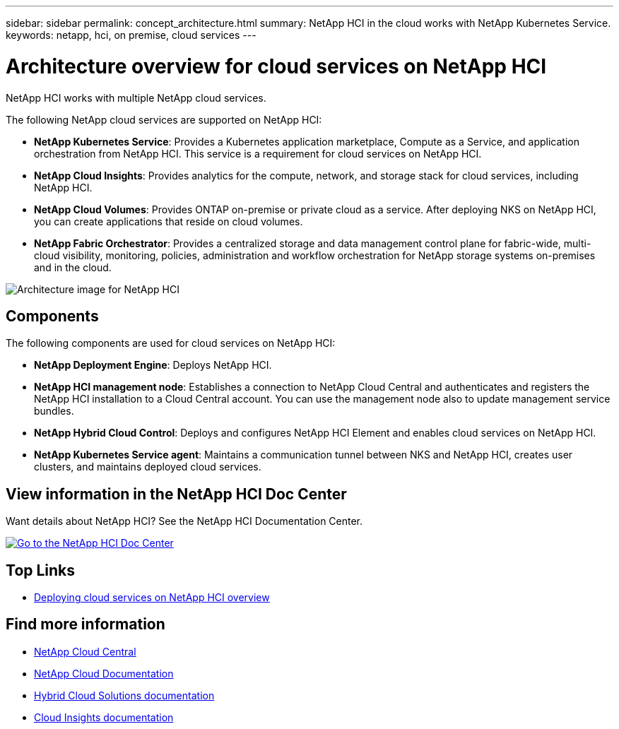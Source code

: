 ---
sidebar: sidebar
permalink: concept_architecture.html
summary: NetApp HCI in the cloud works with NetApp Kubernetes Service.
keywords: netapp, hci, on premise, cloud services
---

= Architecture overview for cloud services on NetApp HCI
:hardbreaks:
:nofooter:
:icons: font
:linkattrs:
:imagesdir: ./media/

[.lead]
NetApp HCI works with multiple NetApp cloud services.

The following NetApp cloud services are supported on NetApp HCI:

* *NetApp Kubernetes Service*: Provides a Kubernetes application marketplace, Compute as a Service, and application orchestration from NetApp HCI. This service is a requirement for cloud services on NetApp HCI.
* *NetApp Cloud Insights*: Provides analytics for the compute, network, and storage stack for cloud services, including NetApp HCI.
* *NetApp Cloud Volumes*: Provides ONTAP on-premise or private cloud as a service. After deploying NKS on NetApp HCI, you can create applications that reside on cloud volumes.
* *NetApp Fabric Orchestrator*: Provides a centralized storage and data management control plane for fabric-wide, multi-cloud visibility, monitoring, policies, administration and workflow orchestration for NetApp storage systems on-premises and in the cloud.

image:architecture_overview.png[Architecture image for NetApp HCI]

== Components

The following components are used for cloud services on NetApp HCI:

*	*NetApp Deployment Engine*: Deploys NetApp HCI.
*	*NetApp HCI management node*: Establishes a connection to NetApp Cloud Central and authenticates and registers the NetApp HCI installation to a Cloud Central account. You can use the management node also to update management service bundles.
* *NetApp Hybrid Cloud Control*: Deploys and configures NetApp HCI Element and enables cloud services on NetApp HCI.
*	*NetApp Kubernetes Service agent*: Maintains a communication tunnel between NKS and NetApp HCI, creates user clusters, and maintains deployed cloud services.

== View information in the NetApp HCI Doc Center
Want details about NetApp HCI? See the NetApp HCI Documentation Center.

[#img-btn2]
[link=http://docs.netapp.com/hci/index.jsp^]
image::btn-view-in-doc-center.png[Go to the NetApp HCI Doc Center]


[discrete]
== Top Links
* link:task_deploying_overview.html[Deploying cloud services on NetApp HCI overview]


[discrete]
== Find more information
* https://cloud.netapp.com/home[NetApp Cloud Central^]
* https://docs.netapp.com/us-en/cloud/[NetApp Cloud Documentation]
* https://docs.netapp.com/us-en/hybridcloudsolutions/[Hybrid Cloud Solutions documentation^]
* https://docs.netapp.com/us-en/cloudinsights/[Cloud Insights documentation^]
